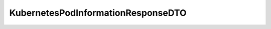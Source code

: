 .. java:import:: io.fabric8.kubernetes.api.model Pod

.. java:import:: io.github.ust.mico.core.configuration.extension CustomOpenApiExtentionsPlugin

.. java:import:: io.swagger.annotations ApiModelProperty

.. java:import:: io.swagger.annotations Extension

.. java:import:: io.swagger.annotations ExtensionProperty

.. java:import:: lombok AllArgsConstructor

.. java:import:: lombok Data

.. java:import:: lombok NoArgsConstructor

.. java:import:: lombok.experimental Accessors

KubernetesPodInformationResponseDTO
===================================

.. java:package:: io.github.ust.mico.core.dto.response.status
   :noindex:

.. java:type:: @Data @NoArgsConstructor @AllArgsConstructor @Accessors public class KubernetesPodInformationResponseDTO

   Represents basic information for a Pod in Kubernetes intended to use with responses only..

